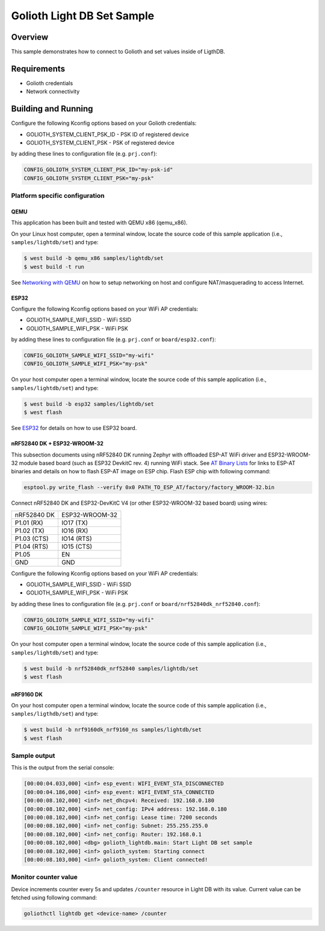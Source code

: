 Golioth Light DB Set Sample
###########################

Overview
********

This sample demonstrates how to connect to Golioth and set
values inside of LigthDB.

Requirements
************

- Golioth credentials
- Network connectivity

Building and Running
********************

Configure the following Kconfig options based on your Golioth credentials:

- GOLIOTH_SYSTEM_CLIENT_PSK_ID  - PSK ID of registered device
- GOLIOTH_SYSTEM_CLIENT_PSK     - PSK of registered device

by adding these lines to configuration file (e.g. ``prj.conf``):

.. code-block:: cfg

   CONFIG_GOLIOTH_SYSTEM_CLIENT_PSK_ID="my-psk-id"
   CONFIG_GOLIOTH_SYSTEM_CLIENT_PSK="my-psk"

Platform specific configuration
===============================

QEMU
----

This application has been built and tested with QEMU x86 (qemu_x86).

On your Linux host computer, open a terminal window, locate the source code
of this sample application (i.e., ``samples/lightdb/set``) and type:

.. code-block:: console

   $ west build -b qemu_x86 samples/lightdb/set
   $ west build -t run

See `Networking with QEMU`_ on how to setup networking on host and configure
NAT/masquerading to access Internet.

ESP32
-----

Configure the following Kconfig options based on your WiFi AP credentials:

- GOLIOTH_SAMPLE_WIFI_SSID  - WiFi SSID
- GOLIOTH_SAMPLE_WIFI_PSK   - WiFi PSK

by adding these lines to configuration file (e.g. ``prj.conf`` or
``board/esp32.conf``):

.. code-block:: cfg

   CONFIG_GOLIOTH_SAMPLE_WIFI_SSID="my-wifi"
   CONFIG_GOLIOTH_SAMPLE_WIFI_PSK="my-psk"

On your host computer open a terminal window, locate the source code of this
sample application (i.e., ``samples/lightdb/set``) and type:

.. code-block:: console

   $ west build -b esp32 samples/lightdb/set
   $ west flash

See `ESP32`_ for details on how to use ESP32 board.

nRF52840 DK + ESP32-WROOM-32
----------------------------

This subsection documents using nRF52840 DK running Zephyr with offloaded ESP-AT
WiFi driver and ESP32-WROOM-32 module based board (such as ESP32 DevkitC rev.
4) running WiFi stack. See `AT Binary Lists`_ for links to ESP-AT binaries and
details on how to flash ESP-AT image on ESP chip. Flash ESP chip with following
command:

.. code-block:: console

   esptool.py write_flash --verify 0x0 PATH_TO_ESP_AT/factory/factory_WROOM-32.bin

Connect nRF52840 DK and ESP32-DevKitC V4 (or other ESP32-WROOM-32 based board)
using wires:

+-----------+--------------+
|nRF52840 DK|ESP32-WROOM-32|
|           |              |
+-----------+--------------+
|P1.01 (RX) |IO17 (TX)     |
+-----------+--------------+
|P1.02 (TX) |IO16 (RX)     |
+-----------+--------------+
|P1.03 (CTS)|IO14 (RTS)    |
+-----------+--------------+
|P1.04 (RTS)|IO15 (CTS)    |
+-----------+--------------+
|P1.05      |EN            |
+-----------+--------------+
|GND        |GND           |
+-----------+--------------+

Configure the following Kconfig options based on your WiFi AP credentials:

- GOLIOTH_SAMPLE_WIFI_SSID - WiFi SSID
- GOLIOTH_SAMPLE_WIFI_PSK  - WiFi PSK

by adding these lines to configuration file (e.g. ``prj.conf`` or
``board/nrf52840dk_nrf52840.conf``):

.. code-block:: cfg

   CONFIG_GOLIOTH_SAMPLE_WIFI_SSID="my-wifi"
   CONFIG_GOLIOTH_SAMPLE_WIFI_PSK="my-psk"

On your host computer open a terminal window, locate the source code of this
sample application (i.e., ``samples/lightdb/set``) and type:

.. code-block:: console

   $ west build -b nrf52840dk_nrf52840 samples/lightdb/set
   $ west flash

nRF9160 DK
----------

On your host computer open a terminal window, locate the source code of this
sample application (i.e., ``samples/ligthdb/set``) and type:

.. code-block:: console

   $ west build -b nrf9160dk_nrf9160_ns samples/lightdb/set
   $ west flash

Sample output
=============

This is the output from the serial console:

.. code-block:: console

   [00:00:04.033,000] <inf> esp_event: WIFI_EVENT_STA_DISCONNECTED
   [00:00:04.186,000] <inf> esp_event: WIFI_EVENT_STA_CONNECTED
   [00:00:08.102,000] <inf> net_dhcpv4: Received: 192.168.0.180
   [00:00:08.102,000] <inf> net_config: IPv4 address: 192.168.0.180
   [00:00:08.102,000] <inf> net_config: Lease time: 7200 seconds
   [00:00:08.102,000] <inf> net_config: Subnet: 255.255.255.0
   [00:00:08.102,000] <inf> net_config: Router: 192.168.0.1
   [00:00:08.102,000] <dbg> golioth_lightdb.main: Start Light DB set sample
   [00:00:08.102,000] <inf> golioth_system: Starting connect
   [00:00:08.103,000] <inf> golioth_system: Client connected!

Monitor counter value
=====================

Device increments counter every 5s and updates ``/counter`` resource in Light DB
with its value. Current value can be fetched using following command:

.. code-block:: console

   goliothctl lightdb get <device-name> /counter


.. _Networking with QEMU: https://docs.zephyrproject.org/3.0.0/guides/networking/qemu_setup.html#networking-with-qemu
.. _ESP32: https://docs.zephyrproject.org/3.0.0/boards/xtensa/esp32/doc/index.html
.. _AT Binary Lists: https://docs.espressif.com/projects/esp-at/en/latest/AT_Binary_Lists/index.html
